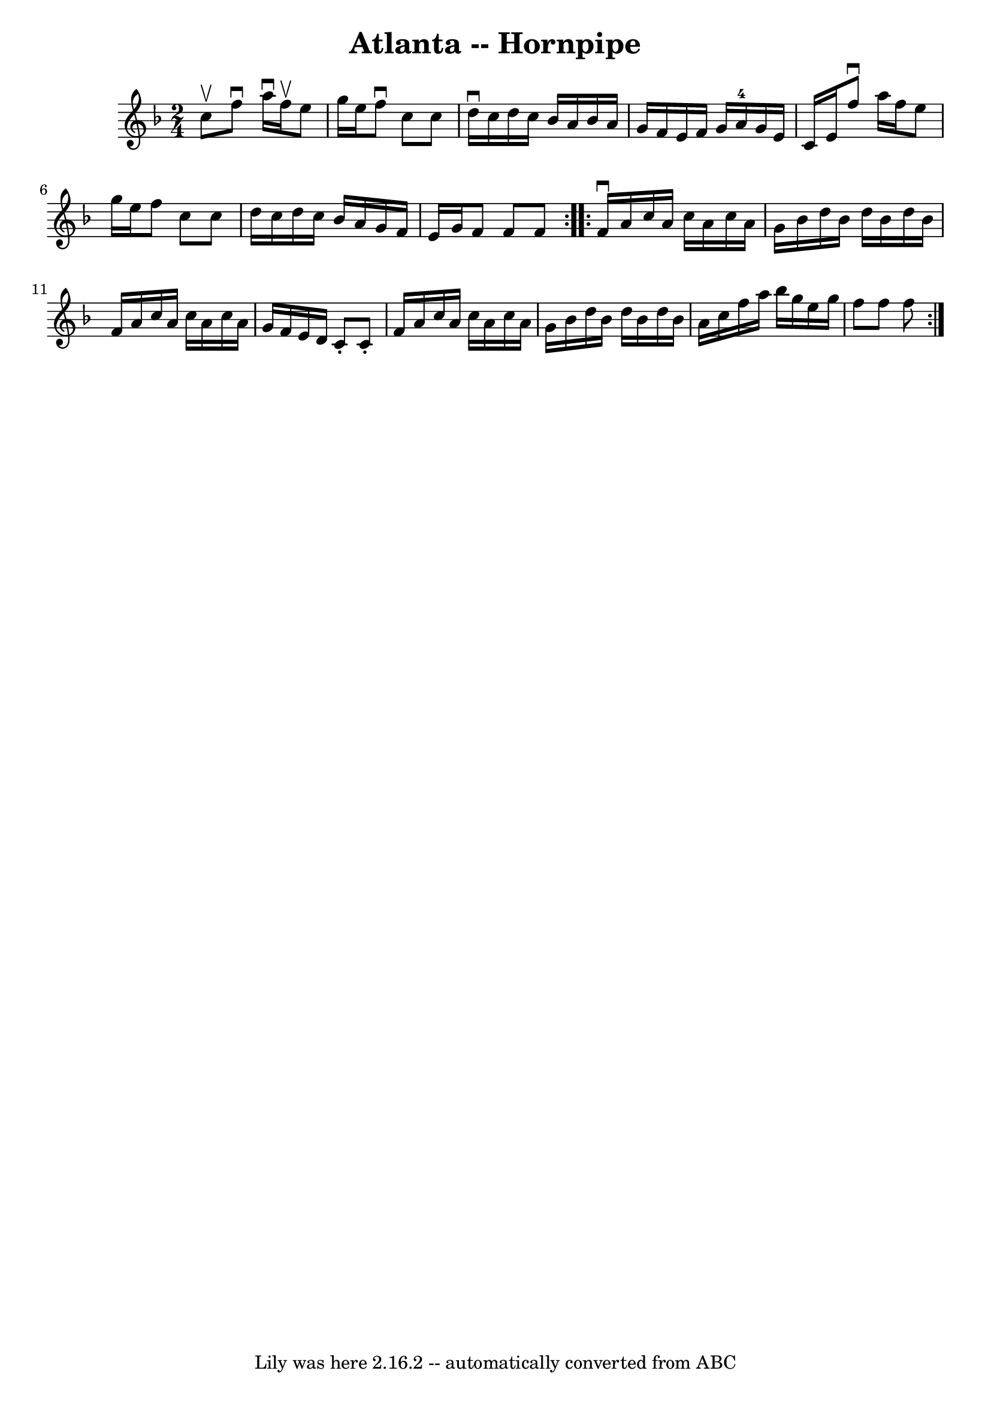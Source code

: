 \version "2.7.40"
\header {
	book = "Cole's 1000 Fiddle Tunes"
	crossRefNumber = "1"
	footnotes = ""
	tagline = "Lily was here 2.16.2 -- automatically converted from ABC"
	title = "Atlanta -- Hornpipe"
}
voicedefault =  {
\set Score.defaultBarType = "empty"

\repeat volta 2 {
\time 2/4 \key f \major c''8^\upbow |
 f''8^\downbow a''16 
^\downbow f''16^\upbow e''8 g''16 e''16  |
 f''8^\downbow   
c''8 c''8 d''16^\downbow c''16  |
 d''16 c''16 bes'16    
a'16 bes'16 a'16 g'16 f'16  |
 e'16 f'16 g'16 a'16 
-4 g'16 e'16 c'16 e'16  |
 f''8^\downbow a''16    
f''16 e''8 g''16 e''16  |
 f''8 c''8 c''8 d''16    
c''16  |
 d''16 c''16 bes'16 a'16 g'16 f'16 e'16    
g'16  |
 f'8 f'8 f'8  }     \repeat volta 2 { f'16^\downbow   
a'16 c''16 a'16 c''16 a'16 c''16 a'16  |
 g'16    
bes'16 d''16 bes'16 d''16 bes'16 d''16 bes'16  |
   
f'16 a'16 c''16 a'16 c''16 a'16 c''16 a'16  |
   
g'16 f'16 e'16 d'16 c'8 -. c'8 -. |
 f'16 a'16    
c''16 a'16 c''16 a'16 c''16 a'16  |
 g'16 bes'16    
d''16 bes'16 d''16 bes'16 d''16 bes'16  |
 a'16 c''16 
 f''16 a''16 bes''16 g''16 e''16 g''16  |
 f''8    
f''8 f''8  }   
}

\score{
    <<

	\context Staff="default"
	{
	    \voicedefault 
	}

    >>
	\layout {
	}
	\midi {}
}
